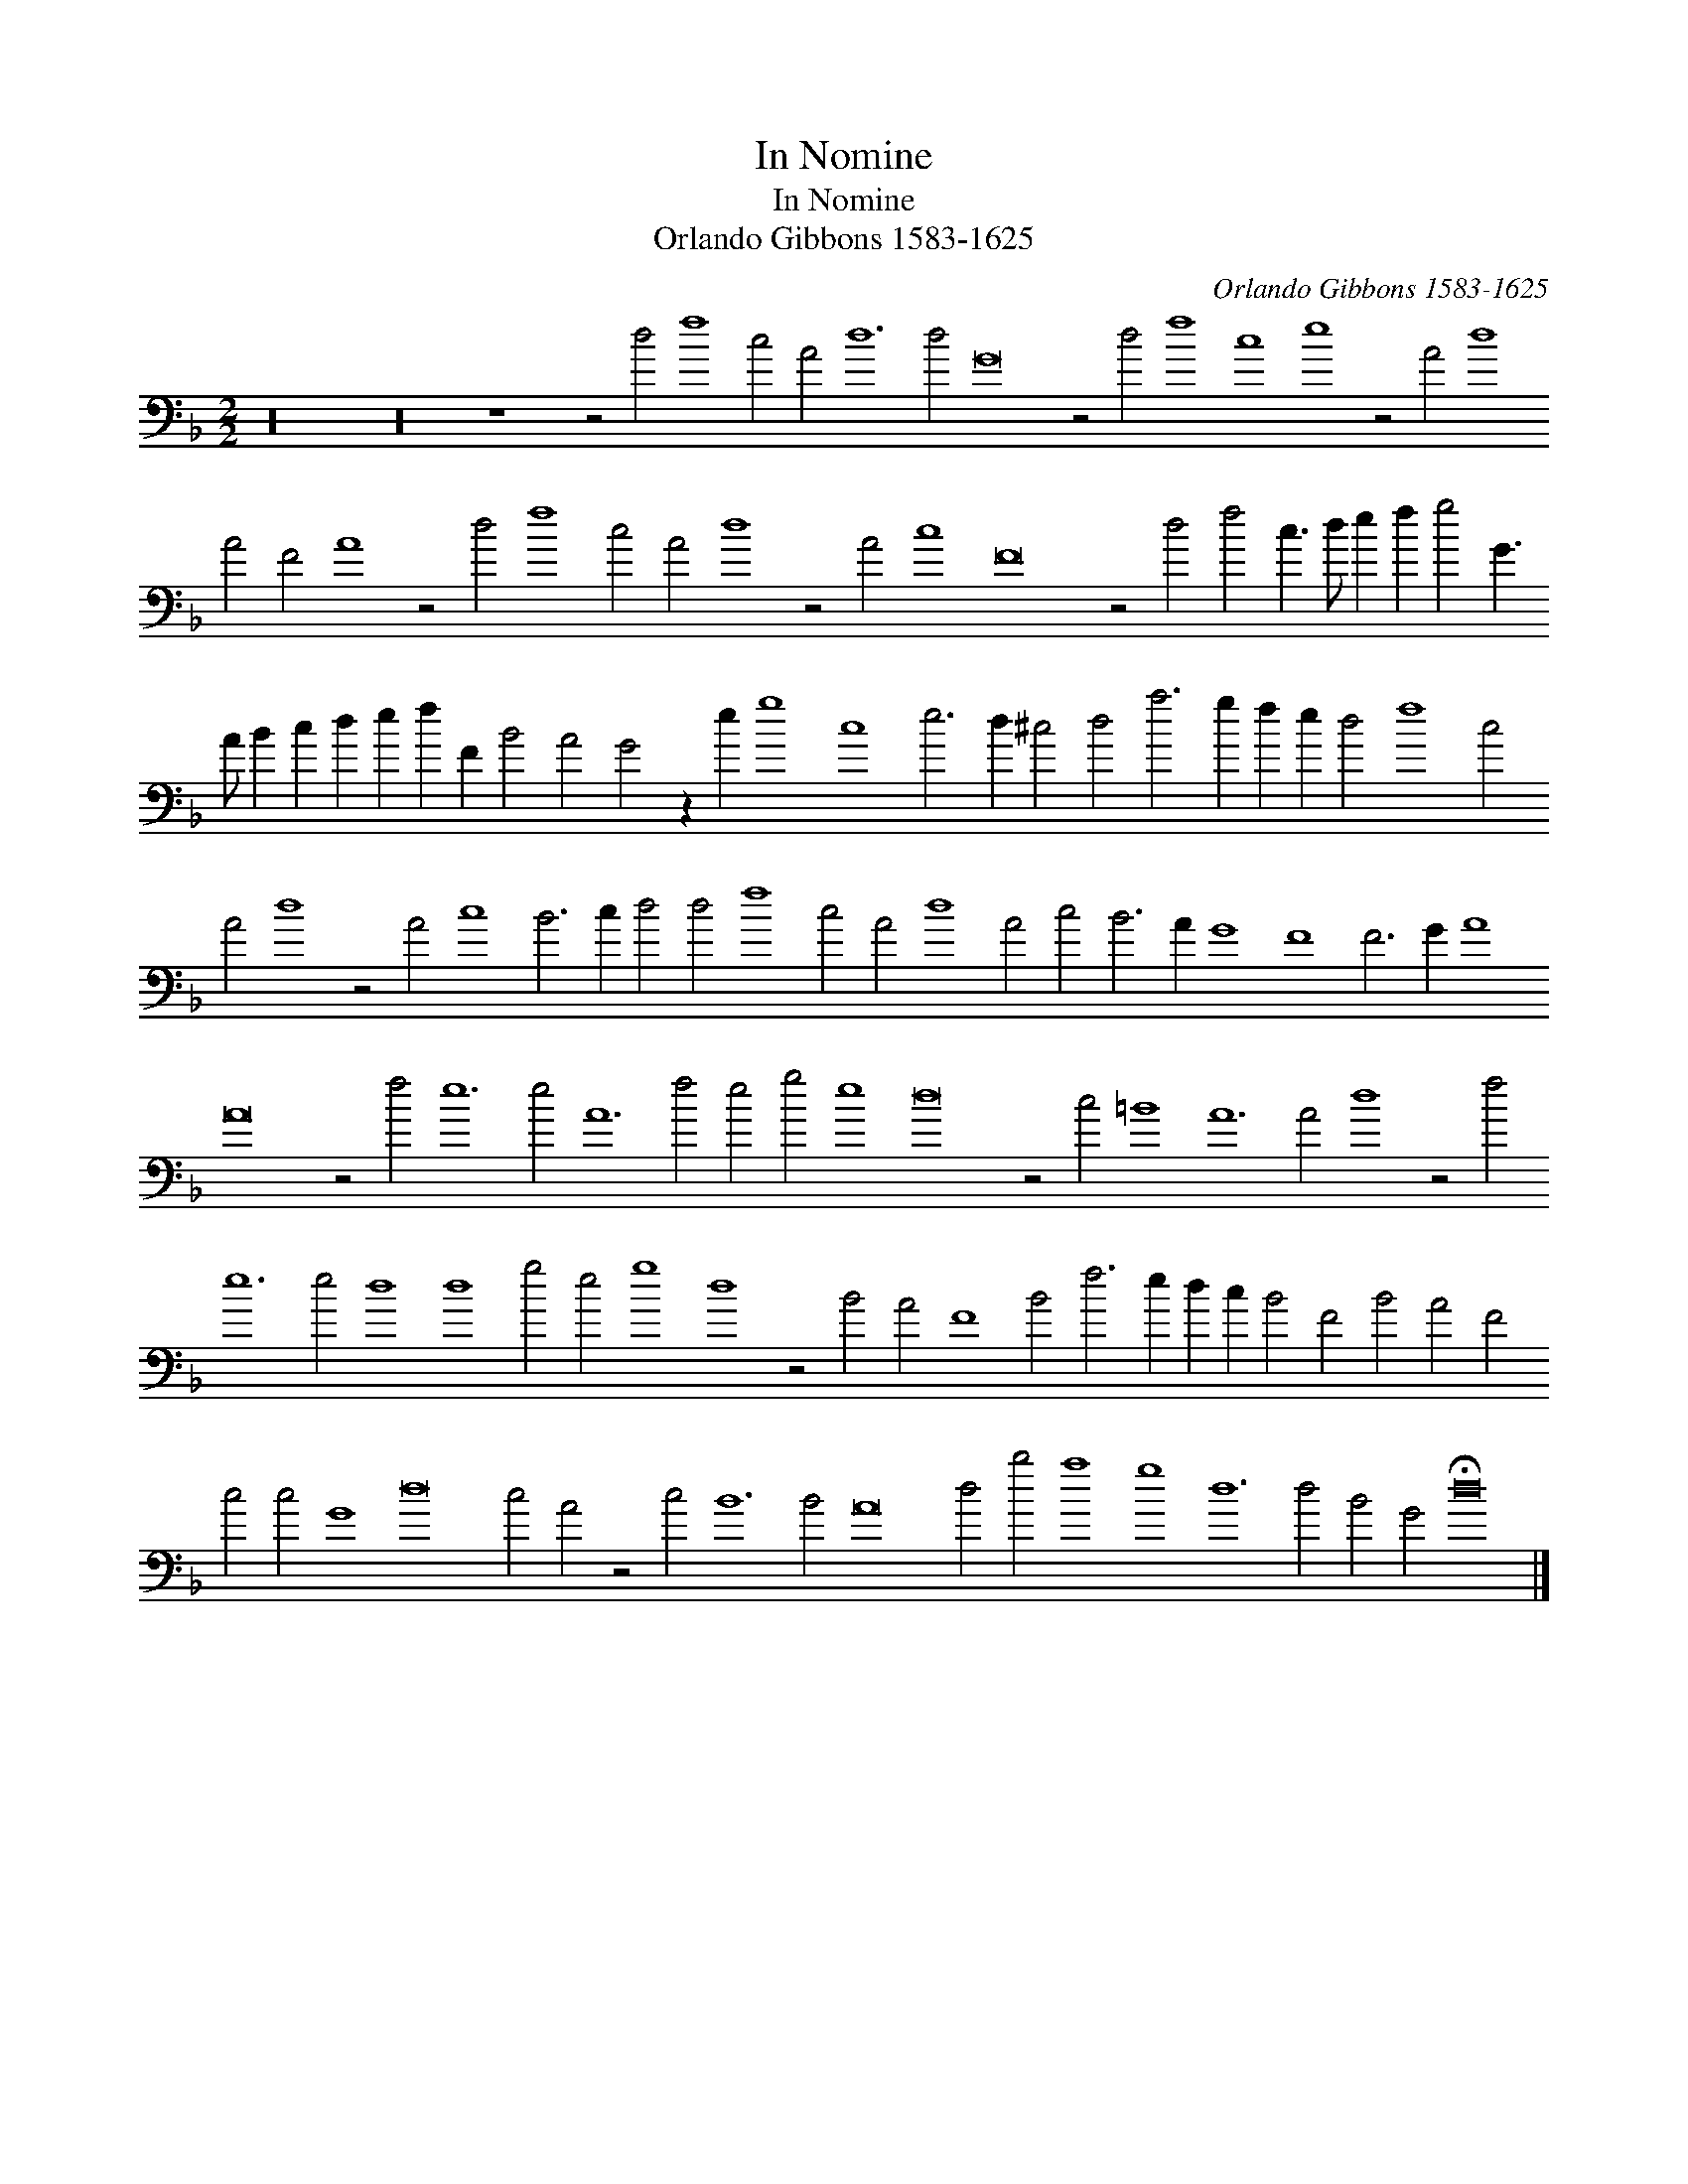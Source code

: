 X:1
T:In Nomine
T:In Nomine
T:Orlando Gibbons 1583-1625
C:Orlando Gibbons 1583-1625
L:1/8
M:2/2
K:Dmin
V:1 bass 
V:1
 z32 z32 z8 z4 d4 f8 c4 A4 d12 d4 G16 z4 d4 f8 c8 e8 z4 A4 d8 A4 F4 A8 z4 d4 f8 c4 A4 d8 z4 A4 c8 F16 z4 d4 f4 c3 d e2 f2 g4 G3 A B2 c2 d2 e2 f2 F2 B4 A4 G4 z2 e2 g8 c8 e6 d2 ^c4 d4 a6 g2 f2 e2 d4 f8 c4 A4 d8 z4 A4 c8 B6 c2 d4 d4 f8 c4 A4 d8 A4 c4 B6 A2 G8 F8 F6 G2 A8 A16 z4 f4 e12 e4 A12 f4 e4 g4 e8 d16 z4 c4 =B8 A12 A4 d8 z4 f4 e12 e4 d8 d8 g4 e4 g8 d8 z4 B4 A4 F8 B4 f6 e2 d2 c2 B4 F4 B4 A4 F4 c4 c4 G8 d16 c4 A4 z4 c4 B12 B4 A16 d4 b4 a8 g8 d12 d4 B4 G4 !fermata!d16 |] %1

